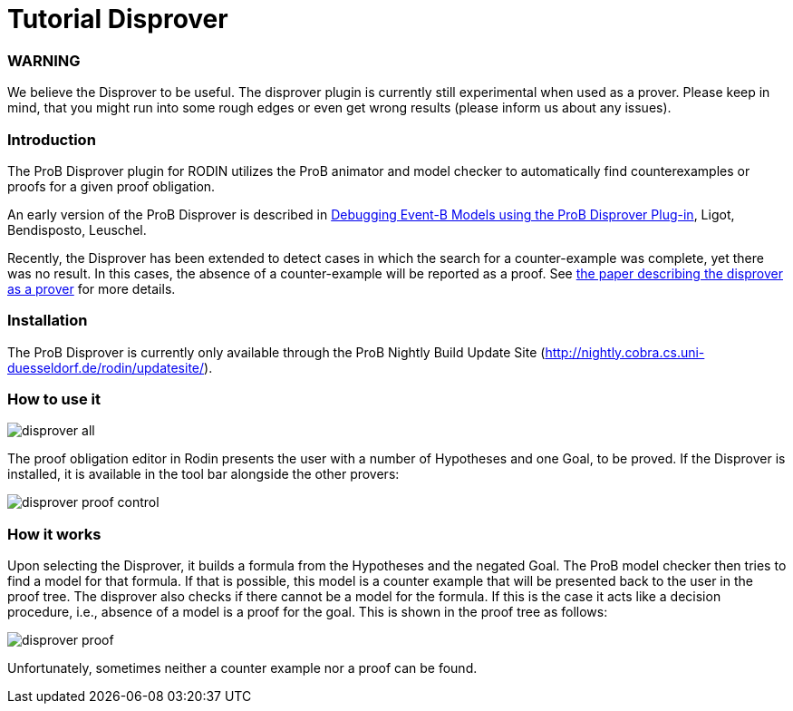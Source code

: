 :wikifix: 2
ifndef::imagesdir[:imagesdir: ../../asciidoc/images/]
[[tutorial-disprover]]
= Tutorial Disprover

:category: User_Manual


[[warning]]
WARNING
~~~~~~~

We believe the Disprover to be useful. The disprover plugin is currently
still experimental when used as a prover. Please keep in mind, that you
might run into some rough edges or even get wrong results (please inform
us about any issues).

[[introduction]]
Introduction
~~~~~~~~~~~~

The ProB Disprover plugin for RODIN utilizes the ProB animator and model
checker to automatically find counterexamples or proofs for a given
proof obligation.

An early version of the ProB Disprover is described in
http://www.stups.uni-duesseldorf.de/publications_detail.php?id=219[Debugging
Event-B Models using the ProB Disprover Plug-in], Ligot, Bendisposto,
Leuschel.

Recently, the Disprover has been extended to detect cases in which the
search for a counter-example was complete, yet there was no result. In
this cases, the absence of a counter-example will be reported as a
proof. See http://stups.hhu.de/w/Special:Publication/disprover_eval[the
paper describing the disprover as a prover] for more details.

[[installation]]
Installation
~~~~~~~~~~~~

The ProB Disprover is currently only available through the ProB Nightly
Build Update Site
(http://nightly.cobra.cs.uni-duesseldorf.de/rodin/updatesite/).

[[how-to-use-it]]
How to use it
~~~~~~~~~~~~~

image::disprover-all.png[]

The proof obligation editor in Rodin presents the user with a number of Hypotheses and one
Goal, to be proved. If the Disprover is installed, it is available in
the tool bar alongside the other provers:

image::disprover_proof_control.png[]

[[how-it-works]]
How it works
~~~~~~~~~~~~

Upon selecting the Disprover, it builds a formula from the Hypotheses
and the negated Goal. The ProB model checker then tries to find a model
for that formula. If that is possible, this model is a counter example
that will be presented back to the user in the proof tree. The disprover
also checks if there cannot be a model for the formula. If this is the
case it acts like a decision procedure, i.e., absence of a model is a
proof for the goal. This is shown in the proof tree as follows:

image::disprover_proof.png[]

Unfortunately, sometimes neither a counter example nor a proof can be
found.
